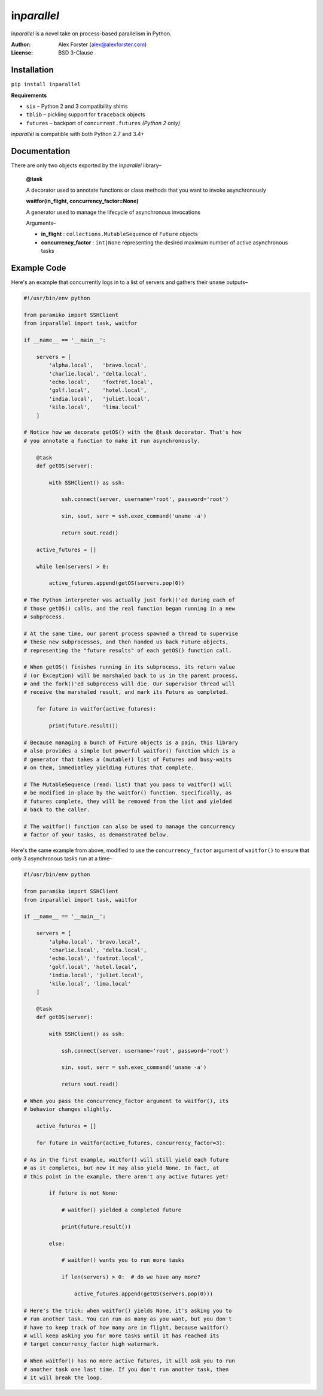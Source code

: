 in\ *parallel*
==============

in\ *parallel* is a novel take on process-based parallelism in Python.

:Author:
    Alex Forster (alex@alexforster.com)
:License:
    BSD 3-Clause

Installation
------------

``pip install inparallel``

**Requirements**

-  ``six`` – Python 2 and 3 compatibility shims
-  ``tblib`` – pickling support for ``traceback`` objects
-  ``futures`` – backport of ``concurrent.futures`` *(Python 2 only)*

in\ *parallel* is compatible with both Python 2.7 and 3.4+

Documentation
-------------

There are only two objects exported by the in\ *parallel* library–

    **@task**

    A decorator used to annotate functions or class methods that you
    want to invoke asynchronously

    **waitfor(in_flight, concurrency_factor=None)**

    A generator used to manage the lifecycle of asynchronous invocations

    Arguments–

    -  **in_flight** : ``collections.MutableSequence`` of ``Future``
       objects
    -  **concurrency_factor** : ``int|None`` representing the
       desired maximum number of active asynchronous tasks

Example Code
------------

Here's an example that concurrently logs in to a list of servers and
gathers their ``uname`` outputs–

.. code:: python

    #!/usr/bin/env python

    from paramiko import SSHClient
    from inparallel import task, waitfor

    if __name__ == '__main__':

        servers = [
            'alpha.local',   'bravo.local',
            'charlie.local', 'delta.local',
            'echo.local',    'foxtrot.local',
            'golf.local',    'hotel.local',
            'india.local',   'juliet.local',
            'kilo.local',    'lima.local'
        ]

    # Notice how we decorate getOS() with the @task decorator. That's how
    # you annotate a function to make it run asynchronously.

        @task
        def getOS(server):

            with SSHClient() as ssh:

                ssh.connect(server, username='root', password='root')

                sin, sout, serr = ssh.exec_command('uname -a')

                return sout.read()

        active_futures = []

        while len(servers) > 0:

            active_futures.append(getOS(servers.pop(0))

    # The Python interpreter was actually just fork()'ed during each of
    # those getOS() calls, and the real function began running in a new
    # subprocess.

    # At the same time, our parent process spawned a thread to supervise
    # these new subprocesses, and then handed us back Future objects,
    # representing the "future results" of each getOS() function call.

    # When getOS() finishes running in its subprocess, its return value
    # (or Exception) will be marshaled back to us in the parent process,
    # and the fork()'ed subprocess will die. Our supervisor thread will
    # receive the marshaled result, and mark its Future as completed.

        for future in waitfor(active_futures):

            print(future.result())

    # Because managing a bunch of Future objects is a pain, this library
    # also provides a simple but powerful waitfor() function which is a
    # generator that takes a (mutable!) list of Futures and busy-waits
    # on them, immediatley yielding Futures that complete.

    # The MutableSequence (read: list) that you pass to waitfor() will
    # be modified in-place by the waitfor() function. Specifically, as
    # futures complete, they will be removed from the list and yielded
    # back to the caller.

    # The waitfor() function can also be used to manage the concurrency
    # factor of your tasks, as demonstrated below.

Here's the same example from above, modified to use the
``concurrency_factor`` argument of ``waitfor()`` to ensure that only 3
asynchronous tasks run at a time–

.. code:: python

    #!/usr/bin/env python

    from paramiko import SSHClient
    from inparallel import task, waitfor

    if __name__ == '__main__':

        servers = [
            'alpha.local', 'bravo.local',
            'charlie.local', 'delta.local',
            'echo.local', 'foxtrot.local',
            'golf.local', 'hotel.local',
            'india.local', 'juliet.local',
            'kilo.local', 'lima.local'
        ]

        @task
        def getOS(server):

            with SSHClient() as ssh:

                ssh.connect(server, username='root', password='root')

                sin, sout, serr = ssh.exec_command('uname -a')

                return sout.read()

    # When you pass the concurrency_factor argument to waitfor(), its
    # behavior changes slightly.

        active_futures = []

        for future in waitfor(active_futures, concurrency_factor=3):

    # As in the first example, waitfor() will still yield each future
    # as it completes, but now it may also yield None. In fact, at
    # this point in the example, there aren't any active futures yet!

            if future is not None:

                # waitfor() yielded a completed future

                print(future.result())

            else:

                # waitfor() wants you to run more tasks

                if len(servers) > 0:  # do we have any more?

                    active_futures.append(getOS(servers.pop(0)))

    # Here's the trick: when waitfor() yields None, it's asking you to
    # run another task. You can run as many as you want, but you don't
    # have to keep track of how many are in flight, because waitfor()
    # will keep asking you for more tasks until it has reached its
    # target concurrency_factor high watermark.

    # When waitfor() has no more active futures, it will ask you to run
    # another task one last time. If you don't run another task, then
    # it will break the loop.
